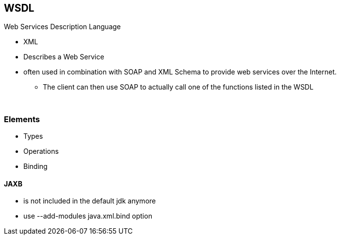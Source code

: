 == WSDL
Web Services Description Language

* XML
* Describes a Web Service
* often used in combination with SOAP and XML Schema to provide web services over the Internet.
** The client can then use SOAP to actually call one of the functions listed in the WSDL

{empty} +

=== Elements
* Types
* Operations
* Binding



==== JAXB
* is not included in the default jdk anymore
* use --add-modules java.xml.bind option